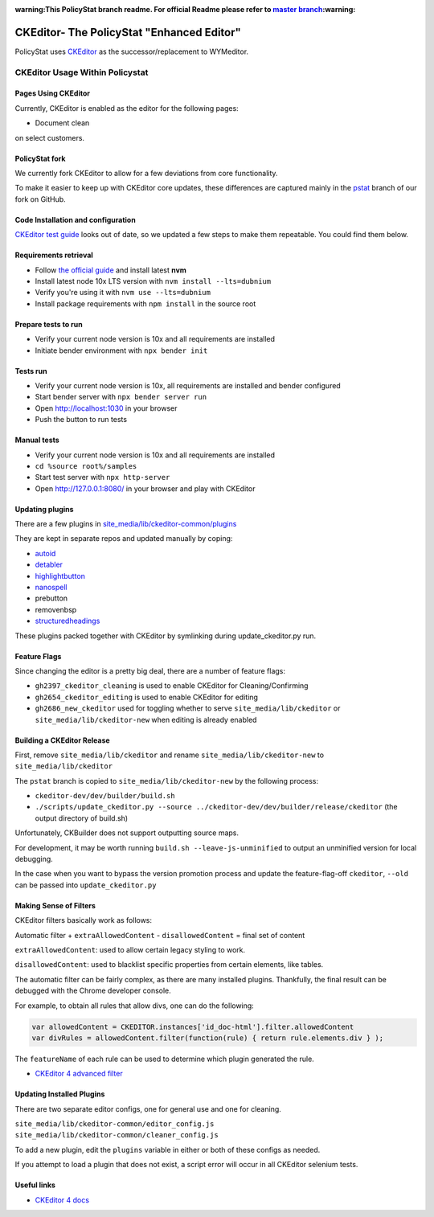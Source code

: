 :warning:This PolicyStat branch readme. For official Readme please refer to `master branch <https://github.com/PolicyStat/ckeditor-dev/tree/master>`_:warning:

##########################################
CKEditor- The PolicyStat "Enhanced Editor"
##########################################

PolicyStat  uses `CKEditor <http://ckeditor.com/>`_
as the successor/replacement to WYMeditor.

********************************
CKEditor Usage Within Policystat
********************************

.. _ckeditor-pages-using-ckeditor:

Pages Using CKEditor
====================

Currently, CKEditor is enabled as the editor for the following pages:

* Document clean

on select customers.


PolicyStat fork
===============

We currently fork CKEditor to allow for a few deviations from core functionality.

To make it easier to keep up with CKEditor core updates, these differences are captured mainly
in the `pstat <https://github.com/PolicyStat/ckeditor-dev/tree/pstat>`_ branch of our fork on GitHub.


Code Installation and configuration
===================================
`CKEditor test guide <https://ckeditor.com/docs/ckeditor4/latest/guide/dev_tests.html>`_ looks out of date,
so we updated a few steps to make them repeatable. You could find them below.


Requirements retrieval
======================

* Follow `the official guide <https://github.com/nvm-sh/nvm/blob/master/README.md#install--update-script>`_ and install latest **nvm**
* Install latest node 10x LTS version with ``nvm install --lts=dubnium``
* Verify you're using it with ``nvm use --lts=dubnium``
* Install package requirements with ``npm install`` in the source root


Prepare tests to run
====================

* Verify your current node version is 10x and all requirements are installed
* Initiate bender environment with ``npx bender init``


Tests run
=========

* Verify your current node version is 10x, all requirements are installed and bender configured
* Start bender server with ``npx bender server run``
* Open http://localhost:1030 in your browser
* Push the button to run tests


Manual tests
============

- Verify your current node version is 10x and all requirements are installed
- ``cd %source root%/samples``
- Start test server with ``npx http-server``
- Open http://127.0.0.1:8080/ in your browser and play with CKEditor


Updating plugins
================

There are a few plugins in
`site_media/lib/ckeditor-common/plugins <https://github.com/PolicyStat/PolicyStat/tree/master/site_media/lib/ckeditor-common/plugins>`_

They are kept in separate repos and updated manually by coping:

* `autoid <https://github.com/PolicyStat/ckeditor-plugin-autoid-headings>`_
* `detabler <https://github.com/PolicyStat/ckeditor-plugin-detabler>`_
* `highlightbutton <https://github.com/PolicyStat/ckeditor-plugin-highlight-button>`_
* `nanospell <https://github.com/PolicyStat/ckeditor-spell-check-plugin-js-dev-edge>`_
* prebutton
* removenbsp
* `structuredheadings <https://github.com/PolicyStat/ckeditor-plugin-structured-headings>`_

These plugins packed together with CKEditor by symlinking during  update_ckeditor.py run.


Feature Flags
=============

Since changing the editor is a pretty big deal, there are a number of feature flags:

* ``gh2397_ckeditor_cleaning`` is used to enable CKEditor for Cleaning/Confirming
* ``gh2654_ckeditor_editing`` is used to enable CKEditor for editing
* ``gh2686_new_ckeditor``
  used for toggling whether to serve
  ``site_media/lib/ckeditor`` or
  ``site_media/lib/ckeditor-new``
  when editing is already enabled


Building a CKEditor Release
===========================

First, remove
``site_media/lib/ckeditor``
and rename
``site_media/lib/ckeditor-new``
to
``site_media/lib/ckeditor``

The ``pstat`` branch
is copied to
``site_media/lib/ckeditor-new``
by the following process:

* ``ckeditor-dev/dev/builder/build.sh``
* ``./scripts/update_ckeditor.py --source ../ckeditor-dev/dev/builder/release/ckeditor``
  (the output directory of build.sh)

Unfortunately, CKBuilder does not support outputting source maps.

For development, it may be worth running ``build.sh --leave-js-unminified``
to output an unminified version for local debugging.

In the case when you want to bypass the version promotion process
and update the feature-flag-off
``ckeditor``,
``--old`` can be passed into
``update_ckeditor.py``


Making Sense of Filters
=======================

CKEditor filters basically work as follows:

Automatic filter +
``extraAllowedContent`` -
``disallowedContent`` =
final set of content

``extraAllowedContent``: used to allow certain legacy styling to work.

``disallowedContent``:
used to blacklist specific properties from certain elements, like tables.

The automatic filter can be fairly complex, as there are many installed plugins.
Thankfully, the final result can be debugged with the Chrome developer console.

For example, to obtain all rules that allow divs, one can do the following:

.. code-block:: javascript

    var allowedContent = CKEDITOR.instances['id_doc-html'].filter.allowedContent
    var divRules = allowedContent.filter(function(rule) { return rule.elements.div } );

The ``featureName`` of each rule can be used to determine which plugin generated the rule.

* `CKEditor 4 advanced filter
  <https://ckeditor.com/docs/ckeditor4/latest/guide/dev_advanced_content_filter.html>`_


Updating Installed Plugins
==========================

There are two separate editor configs, one for general use and one for cleaning.

``site_media/lib/ckeditor-common/editor_config.js``
``site_media/lib/ckeditor-common/cleaner_config.js``

To add a new plugin, edit the ``plugins`` variable in either
or both of these configs as needed.

If you attempt to load a plugin that does not exist, a script error will occur
in all CKEditor selenium tests.


Useful links
============

* `CKEditor 4 docs
  <https://ckeditor.com/docs/ckeditor4/latest/index.html>`_
